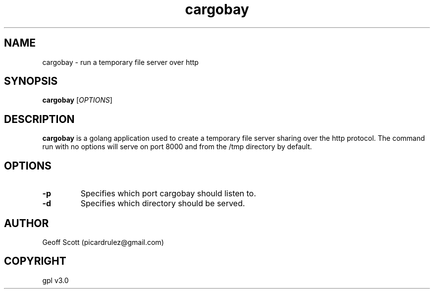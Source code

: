 .TH cargobay 8 "02/15/2019" "version 1.1" "cargobay manpage"
.SH NAME
cargobay - run a temporary file server over http
.SH SYNOPSIS
.B cargobay
.RI "[" OPTIONS "]"
.SH DESCRIPTION
.B cargobay
is a golang application used to create a temporary file server sharing over the http protocol.  The command run with no options will serve on port 8000 and from the /tmp directory by default.
.SH OPTIONS
.TP
.B -p
Specifies which port cargobay should listen to.
.TP
.B -d
Specifies which directory should be served.
.SH AUTHOR
Geoff Scott (picardrulez@gmail.com)
.SH COPYRIGHT
gpl v3.0
